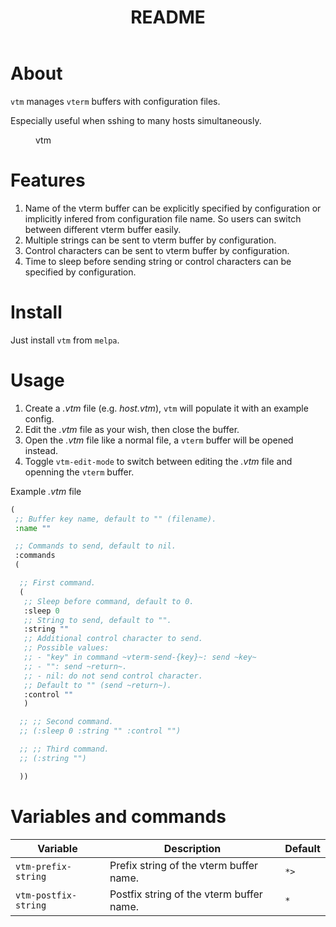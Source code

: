 #+TITLE: README
[[https://melpa.org/#/vtm][file:https://melpa.org/packages/vtm-badge.svg]]

* About
~vtm~ manages ~vterm~ buffers with configuration files.

Especially useful when sshing to many hosts simultaneously.

#+CAPTION: vtm
[[./screenshots/vtm.gif]]

* Features
1. Name of the vterm buffer can be explicitly specified by configuration or
   implicitly infered from configuration file name. So users can switch between
   different vterm buffer easily.
2. Multiple strings can be sent to vterm buffer by configuration.
3. Control characters can be sent to vterm buffer by configuration.
4. Time to sleep before sending string or control characters can be specified by
   configuration.

* Install
Just install ~vtm~ from ~melpa~.

* Usage
1. Create a /.vtm/ file (e.g. /host.vtm/), ~vtm~ will populate it with an
   example config.
2. Edit the /.vtm/ file as your wish, then close the buffer.
3. Open the /.vtm/ file like a normal file, a ~vterm~ buffer will be opened
   instead.
4. Toggle ~vtm-edit-mode~ to switch between editing the /.vtm/ file and openning
   the ~vterm~ buffer.

Example /.vtm/ file
#+BEGIN_SRC lisp
(
 ;; Buffer key name, default to "" (filename).
 :name ""

 ;; Commands to send, default to nil.
 :commands
 (

  ;; First command.
  (
   ;; Sleep before command, default to 0.
   :sleep 0
   ;; String to send, default to "".
   :string ""
   ;; Additional control character to send.
   ;; Possible values:
   ;; - "key" in command ~vterm-send-{key}~: send ~key~
   ;; - "": send ~return~.
   ;; - nil: do not send control character.
   ;; Default to "" (send ~return~).
   :control ""
   )

  ;; ;; Second command.
  ;; (:sleep 0 :string "" :control "")

  ;; ;; Third command.
  ;; (:string "")

  ))
#+END_SRC

* Variables and commands
| Variable             | Description                              | Default |
|----------------------+------------------------------------------+---------|
| ~vtm-prefix-string~  | Prefix string of the vterm buffer name.  | ~*>~    |
| ~vtm-postfix-string~ | Postfix string of the vterm buffer name. | ~*~     |
|----------------------+------------------------------------------+---------|
